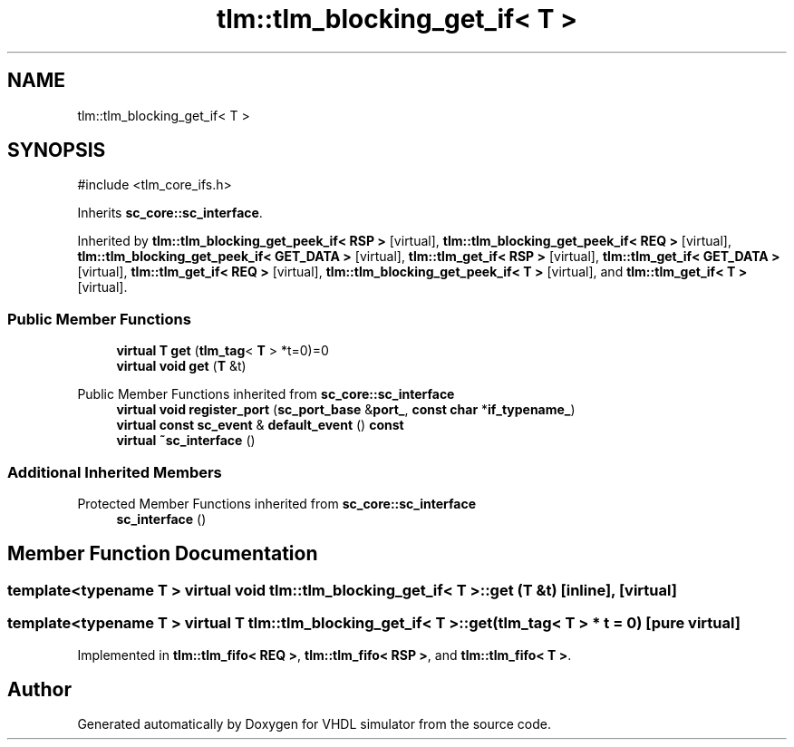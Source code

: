 .TH "tlm::tlm_blocking_get_if< T >" 3 "VHDL simulator" \" -*- nroff -*-
.ad l
.nh
.SH NAME
tlm::tlm_blocking_get_if< T >
.SH SYNOPSIS
.br
.PP
.PP
\fR#include <tlm_core_ifs\&.h>\fP
.PP
Inherits \fBsc_core::sc_interface\fP\&.
.PP
Inherited by \fBtlm::tlm_blocking_get_peek_if< RSP >\fP\fR [virtual]\fP, \fBtlm::tlm_blocking_get_peek_if< REQ >\fP\fR [virtual]\fP, \fBtlm::tlm_blocking_get_peek_if< GET_DATA >\fP\fR [virtual]\fP, \fBtlm::tlm_get_if< RSP >\fP\fR [virtual]\fP, \fBtlm::tlm_get_if< GET_DATA >\fP\fR [virtual]\fP, \fBtlm::tlm_get_if< REQ >\fP\fR [virtual]\fP, \fBtlm::tlm_blocking_get_peek_if< T >\fP\fR [virtual]\fP, and \fBtlm::tlm_get_if< T >\fP\fR [virtual]\fP\&.
.SS "Public Member Functions"

.in +1c
.ti -1c
.RI "\fBvirtual\fP \fBT\fP \fBget\fP (\fBtlm_tag\fP< \fBT\fP > *t=0)=0"
.br
.ti -1c
.RI "\fBvirtual\fP \fBvoid\fP \fBget\fP (\fBT\fP &t)"
.br
.in -1c

Public Member Functions inherited from \fBsc_core::sc_interface\fP
.in +1c
.ti -1c
.RI "\fBvirtual\fP \fBvoid\fP \fBregister_port\fP (\fBsc_port_base\fP &\fBport_\fP, \fBconst\fP \fBchar\fP *\fBif_typename_\fP)"
.br
.ti -1c
.RI "\fBvirtual\fP \fBconst\fP \fBsc_event\fP & \fBdefault_event\fP () \fBconst\fP"
.br
.ti -1c
.RI "\fBvirtual\fP \fB~sc_interface\fP ()"
.br
.in -1c
.SS "Additional Inherited Members"


Protected Member Functions inherited from \fBsc_core::sc_interface\fP
.in +1c
.ti -1c
.RI "\fBsc_interface\fP ()"
.br
.in -1c
.SH "Member Function Documentation"
.PP 
.SS "template<\fBtypename\fP \fBT\fP > \fBvirtual\fP \fBvoid\fP \fBtlm::tlm_blocking_get_if\fP< \fBT\fP >::get (\fBT\fP & t)\fR [inline]\fP, \fR [virtual]\fP"

.SS "template<\fBtypename\fP \fBT\fP > \fBvirtual\fP \fBT\fP \fBtlm::tlm_blocking_get_if\fP< \fBT\fP >::get (\fBtlm_tag\fP< \fBT\fP > * t = \fR0\fP)\fR [pure virtual]\fP"

.PP
Implemented in \fBtlm::tlm_fifo< REQ >\fP, \fBtlm::tlm_fifo< RSP >\fP, and \fBtlm::tlm_fifo< T >\fP\&.

.SH "Author"
.PP 
Generated automatically by Doxygen for VHDL simulator from the source code\&.
